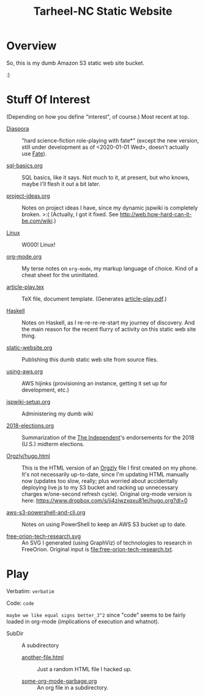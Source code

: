 # -*- org -*-
#+TITLE: Tarheel-NC Static Website
#+COLUMNS: %12TODO %10WHO %3PRIORITY(PRI) %3HOURS(HRS){est+} %85ITEM
# #+INFOJS_OPT: view:showall toc:t ltoc:nil path:../org-info.js mouse:#B3F2E3
# Pandoc needs H:9; default is H:3.
# `^:nil' means raw underscores and carets are not interpreted to mean sub- and superscript.  (Use {} to force interpretation.)
#+OPTIONS: author:nil creator:t H:9 ^:{}
#+HTML_HEAD: <link rel="stylesheet" href="https://fonts.googleapis.com/css?family=IBM+Plex+Mono:400,400i,600,600i|IBM+Plex+Sans:400,400i,600,600i|IBM+Plex+Serif:400,400i,600,600i">
#+HTML_HEAD: <link rel="stylesheet" type="text/css" href="/org-mode.css" />

# Generates "up" and "home" links ("." is "current directory").  Can comment one out.
#+HTML_LINK_UP: .
#+HTML_LINK_HOME: /index.html

# Use ``#+ATTR_HTML: :class lower-alpha'' on line before list to use the following class.
# See https://emacs.stackexchange.com/a/18943/17421
# 
#+HTML_HEAD: <style type="text/css">
#+HTML_HEAD:  ol.lower-alpha { list-style-type: lower-alpha; }
#+HTML_HEAD: </style>

# See org-mode explainer at the bottom of this file.

* Overview

  So, this is my dumb Amazon S3 static web site bucket.

  :)

* Stuff Of Interest

  (Depending on how you define "interest", of course.)  Most recent at top.

  - [[file:Diaspora][Diaspora]] :: "hard science-fiction role-playing with fate*" (except the new version, still under
       development as of <2020-01-01 Wed>, doesn't actually use [[https://www.faterpg.com/][Fate]]).

  - [[file:sql-basics.org][sql-basics.org]] :: SQL basics, like it says.  Not much to it, at present, but who knows, maybe I'll flesh it out a
       bit later.

  - [[file:project-ideas.org][project-ideas.org]] :: Notes on project ideas I have, since my dynamic jspwiki is completely broken. >:(  (Actually, I
       got it fixed.  See http://web.how-hard-can-it-be.com/wiki.)

  - [[file:Linux][Linux]] :: W000!  Linux!
       
  - [[file:org-mode.org][org-mode.org]] :: My terse notes on =org-mode=, my markup language of choice.  Kind of a cheat
       sheet for the uninitiated.

  - [[file:article-play.tex][article-play.tex]] :: TeX file, document template.  (Generates [[file:article-play.pdf][article-play.pdf]].)

  - [[file:Haskell][Haskell]] :: Notes on Haskell, as I re-re-re-re-start my journey of discovery.  And the main
       reason for the recent flurry of activity on this static web site thing.

  - [[file:static-website.org][static-website.org]] :: Publishing this dumb static web site from source files.

  - [[file:using-aws.org][using-aws.org]] :: AWS hijinks (provisioning an instance, getting it set up for development, etc.)

  - [[file:jspwiki-setup.org][jspwiki-setup.org]] :: Administering my dumb wiki
       
  - [[file:2018-elections.org][2018-elections.org]] :: Summarization of the [[https://indyweek.com][The Independent]]'s endorsements for the 2018 (U.S.) midterm elections.

  - [[file:Orgzly/hugo.html][Orgzly/hugo.html]] :: This is the HTML version of an [[http://www.orgzly.com/][Orgzly]] file I first created on my phone.  It's not necessarily
       up-to-date, since I'm updating HTML manually now (updates too slow, really; plus worried about accidentally
       deploying live.js to my S3 bucket and racking up unnecessary charges w/one-second refresh cycle).  Original
       org-mode version is here:  https://www.dropbox.com/s/ji4ziwzxqxu81ei/hugo.org?dl=0

  - [[file:aws-s3-powershell-and-cli.org][aws-s3-powershell-and-cli.org]] :: Notes on using PowerShell to keep an AWS S3 bucket up to date.

  - [[file:free-orion-tech-research.svg][free-orion-tech-research.svg]] :: An SVG I generated (using GraphViz) of technologies to research in FreeOrion.
       Original input is [[file:free-orion-tech-research.txt]].

* Play

  Verbatim: =verbatim=

  Code: ~code~

  =maybe we like equal signs better_3^2= since "code" seems to be fairly loaded in org-mode (implications of execution
  and whatnot).

  - SubDir :: A subdirectory
    - [[file:SubDir/another-file.html][another-file.html]] :: Just a random HTML file I hacked up.

    - [[file:SubDir/some-org-mode-garbage.org][some-org-mode-garbage.org]] :: An org file in a subdirectory.

* COMMENT Org-mode explainer

  Text markup.  More stars means lower-level items.  Blank lines between paragraphs.  Indentation doesn't matter (except
  for lists).  *bold* /italic/ ~code~ =verbatim= (probably should use ~code~ instead of =verbatim=).  [[#maintaining-this-file][Internal link]].
  [[https://google.com][Link to Google]] (although just pasting in a URL works fine, too (see "more info", below)).

  Subscript: H_{2}O (so don't paste in ~code_with_underscores~ w/out surrounding it with ~'s).  (Superscript: E = mc^2.)

  : one-line code sample
  : ok, maybe two lines

  #+BEGIN_EXAMPLE
    Multi-line example
    like maybe a pasted email
    or something you don't want line-wrapping or other /character interpretation/ applied to
  #+END_EXAMPLE 

  Bullet lists:
  
  - one
  - two
    - sub-item (indentation matters here)

  Definitions:
  
  - terms :: Can be defined

  Checklists:
  
  - [ ] Items can be...
  - [X] ...checked off
  - [-] And (dash means "partially completed")
    - [X] you can have sublists
    - [ ] if you really want to

  More info:
  
  - More info than you ever cared for: https://orgmode.org
  - If you truly want to go down the rabbit hole: https://melpa.org/#/?q=org-mode

** Maintaining this file without emacs
   :PROPERTIES:
   :CUSTOM_ID: maintaining-this-file
   :END:

   If you want to update the contents of this file and you're not an emacs user (i.e., you're a normal person), you
   /might/ be able to use pandoc (https://pandoc.org/) to render this text file to whatever format you like.

   See [[*on processing this file with Pandoc][COMMENT on processing this file with Pandoc]].

   (You might also be able to do it by installing emacs and using it as a command-line processor, but I haven't figured
   that out quite yet.)

   Alternatively, you can just DELETE the generated HTML file (including in any repositories where it exists) and update
   this text file without attempting to regenerate the HTML.  In the end, it's just text.

* COMMENT on processing this file with Pandoc
  
  There is a program, ~pandoc~ (https://pandoc.org/), which can be used to turn this org-mode file into whatever you
  want.

  If you do use Pandoc, try the following command line:

  : pandoc --from=org --to=html5 --standalone --table-of-contents --toc-depth=6 --variable=secnumdepth:6 --number-sections --include-in-header=pandoc-header-extra.html --output=<output-html-file> <this-file>
